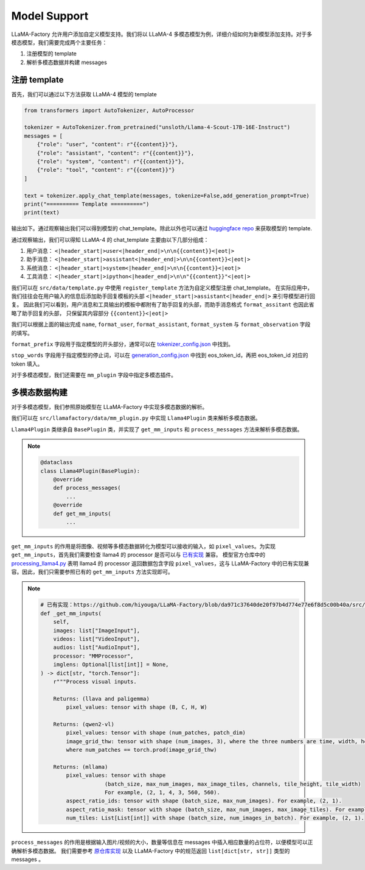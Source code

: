 
Model Support 
================


LLaMA-Factory 允许用户添加自定义模型支持。我们将以 LLaMA-4 多模态模型为例，详细介绍如何为新模型添加支持。对于多模态模型，我们需要完成两个主要任务：

1. 注册模型的 template
2. 解析多模态数据并构建 messages

.. https://huggingface.co/unsloth/Llama-4-Scout-17B-16E-Instruct/blob/main/tokenizer_config.json#L9077

注册 template
---------------------


首先，我们可以通过以下方法获取 LLaMA-4 模型的 template

.. code-block:: python 

    from transformers import AutoTokenizer, AutoProcessor

    tokenizer = AutoTokenizer.from_pretrained("unsloth/Llama-4-Scout-17B-16E-Instruct")
    messages = [
        {"role": "user", "content": r"{{content}}"},
        {"role": "assistant", "content": r"{{content}}"},
        {"role": "system", "content": r"{{content}}"},
        {"role": "tool", "content": r"{{content}}"}
    ]

    text = tokenizer.apply_chat_template(messages, tokenize=False,add_generation_prompt=True)
    print("========== Template ==========")
    print(text)

输出如下。通过观察输出我们可以得到模型的 chat_template。除此以外也可以通过 `huggingface repo <https://huggingface.co/unsloth/Llama-4-Scout-17B-16E-Instruct/blob/main/tokenizer_config.json#L9077>`_  来获取模型的 template.

.. raw:: html

    <pre><code class="python" style="font-family: monospace; font-size: 14px; background-color: #fefefe; color: #000000; padding: 5px; border-radius: 0px;">========== Template ==========
    &lt;|begin_of_text|&gt;<span style='background-color: #fff9b1;'>&lt;|header_start|&gt;user&lt;|header_end|&gt;

    {{content}}&lt;|eot|&gt;</span><span style='background-color: #ffff66;'>&lt;|header_start|&gt;assistant&lt;|header_end|&gt;

    </span><span style='background-color: #ffff66;'>{{content}}&lt;|eot|&gt;</span><span style="background-color: #d6f0ff;">&lt;|header_start|&gt;system&lt;|header_end|&gt;

    {{content}}&lt;|eot|&gt;</span><span style="background-color: #f1e6ff;">&lt;|header_start|&gt;ipython&lt;|header_end|&gt;

    "{{content}}"&lt;|eot|&gt;</span><span style='background-color: #ffff66;'>&lt;|header_start|&gt;assistant&lt;|header_end|&gt;</span>
    </code></pre>

通过观察输出，我们可以得知 LLaMA-4 的 chat_template 主要由以下几部分组成：

1. 用户消息： ``<|header_start|>user<|header_end|>\n\n{{content}}<|eot|>``
2. 助手消息： ``<|header_start|>assistant<|header_end|>\n\n{{content}}<|eot|>``
3. 系统消息： ``<|header_start|>system<|header_end|>\n\n{{content}}<|eot|>``
4. 工具消息： ``<|header_start|>ipython<|header_end|>\n\n"{{content}}"<|eot|>``

我们可以在 ``src/data/template.py`` 中使用 ``register_template`` 方法为自定义模型注册 chat_template。
在实际应用中，我们往往会在用户输入的信息后添加助手回复模板的头部 ``<|header_start|>assistant<|header_end|>`` 来引导模型进行回复。
因此我们可以看到，用户消息和工具输出的模板中都附有了助手回复的头部，而助手消息格式 ``format_assitant`` 也因此省略了助手回复的头部，
只保留其内容部分 ``{{content}}<|eot|>``

我们可以根据上面的输出完成 ``name``, ``format_user``, ``format_assistant``, ``format_system`` 与 ``format_observation`` 字段的填写。

``format_prefix`` 字段用于指定模型的开头部分，通常可以在 `tokenizer_config.json <https://huggingface.co/unsloth/Llama-4-Scout-17B-16E-Instruct/blob/main/tokenizer_config.json#L9076>`_ 中找到。

``stop_words`` 字段用于指定模型的停止词，可以在 `generation_config.json <https://huggingface.co/unsloth/Llama-4-Scout-17B-16E-Instruct/blob/main/generation_config.json>`_ 中找到 eos_token_id，再把 eos_token_id 对应的 token 填入。

对于多模态模型，我们还需要在 ``mm_plugin`` 字段中指定多模态插件。

.. raw:: html

    <pre><code class="python" style="font-family: monospace; font-size: 14px; background-color: #fefefe; color: #000000; padding: 5px; border-radius: 0px;">register_template(
        # 模板名称
        name="llama4", 
        # 用户消息格式，结尾附有 generation prompt 的模板
        format_user=StringFormatter(
            slots=["<span style='background-color: #fff9b1;'>&lt;|header_start|&gt;user&lt;|header_end|&gt;\n\n{{content}}&lt;|eot|&gt;</span><span style='background-color: #ffff66;'>&lt;|header_start|&gt;assistant&lt;|header_end|&gt;\n\n</span>"]
        ),
        # 助手消息格式
        <span style='background-color: #ffff66;'>format_assistant</span>=StringFormatter(slots=["<span style='background-color: #ffff66;'>{{content}}&lt;|eot|&gt;</span>"]),
        # 系统消息格式
        format_system=StringFormatter(slots=["<span style="background-color: #d6f0ff;">&lt;|header_start|&gt;system&lt;|header_end|&gt;\n\n{{content}}&lt;|eot|&gt;</span>"]),
        # 函数调用格式
        format_function=FunctionFormatter(slots=["{{content}}&lt;|eot|&gt;"], tool_format="llama3"),
        # 工具输出格式，结尾附有 generation prompt 的模板
        format_observation=StringFormatter(
            slots=[
                "<span style='background-color: #f1e6ff;'>&lt;|header_start|&gt;ipython&lt;|header_end|&gt;\n\n{{content}}&lt;|eot|&gt;</span><span style='background-color: #ffff66;'>&lt;|header_start|&gt;assistant&lt;|header_end|&gt;</span>\n\n"
            ]
        ),
        # 工具调用格式
        format_tools=ToolFormatter(tool_format="llama3"),
        format_prefix=EmptyFormatter(slots=[{"bos_token"}]),
        stop_words=["&lt;|eot|&gt;", "&lt;|eom|&gt;"],
        mm_plugin=get_mm_plugin(name="llama4", image_token="&lt;|image|&gt;"),
    )
    </code></pre>

多模态数据构建
--------------------

对于多模态模型，我们参照原始模型在 LLaMA-Factory 中实现多模态数据的解析。

我们可以在 ``src/llamafactory/data/mm_plugin.py`` 中实现 ``Llama4Plugin`` 类来解析多模态数据。

``Llama4Plugin`` 类继承自 ``BasePlugin`` 类，并实现了 ``get_mm_inputs`` 和 ``process_messages`` 方法来解析多模态数据。

.. note::

    .. code-block:: python

        @dataclass
        class Llama4Plugin(BasePlugin):
            @override
            def process_messages(
                ...
            @override
            def get_mm_inputs(
                ...

``get_mm_inputs`` 的作用是将图像、视频等多模态数据转化为模型可以接收的输入，如 ``pixel_values``。为实现 ``get_mm_inputs``，首先我们需要检查 llama4 的 processor 是否可以与 `已有实现 <https://github.com/hiyouga/LLaMA-Factory/blob/da971c37640de20f97b4d774e77e6f8d5c00b40a/src/llamafactory/data/mm_plugin.py#L264>`_ 兼容。
模型官方仓库中的 `processing_llama4.py <https://github.com/huggingface/transformers/blob/main/src/transformers/models/llama4/processing_llama4.py#L157>`_ 
表明 llama4 的 processor 返回数据包含字段 ``pixel_values``，这与 LLaMA-Factory 中的已有实现兼容。因此，我们只需要参照已有的 ``get_mm_inputs`` 方法实现即可。

.. note::

    .. code-block:: python
        
        # 已有实现：https://github.com/hiyouga/LLaMA-Factory/blob/da971c37640de20f97b4d774e77e6f8d5c00b40a/src/llamafactory/data/mm_plugin.py#L264
        def _get_mm_inputs(
            self,
            images: list["ImageInput"],
            videos: list["VideoInput"],
            audios: list["AudioInput"],
            processor: "MMProcessor",
            imglens: Optional[list[int]] = None,
        ) -> dict[str, "torch.Tensor"]:
            r"""Process visual inputs.

            Returns: (llava and paligemma)
                pixel_values: tensor with shape (B, C, H, W)

            Returns: (qwen2-vl)
                pixel_values: tensor with shape (num_patches, patch_dim)
                image_grid_thw: tensor with shape (num_images, 3), where the three numbers are time, width, height
                where num_patches == torch.prod(image_grid_thw)

            Returns: (mllama)
                pixel_values: tensor with shape
                            (batch_size, max_num_images, max_image_tiles, channels, tile_height, tile_width)
                            For example, (2, 1, 4, 3, 560, 560).
                aspect_ratio_ids: tensor with shape (batch_size, max_num_images). For example, (2, 1).
                aspect_ratio_mask: tensor with shape (batch_size, max_num_images, max_image_tiles). For example, (2, 1, 4).
                num_tiles: List[List[int]] with shape (batch_size, num_images_in_batch). For example, (2, 1).

    ..     """



``process_messages`` 的作用是根据输入图片/视频的大小，数量等信息在 messages 中插入相应数量的占位符，以便模型可以正确解析多模态数据。
我们需要参考 `原仓库实现 <https://github.com/huggingface/transformers/blob/main/src/transformers/models/llama4/processing_llama4.py#L157>`_ 以及 LLaMA-Factory 中的规范返回 ``list[dict[str, str]]`` 类型的 messages 。

